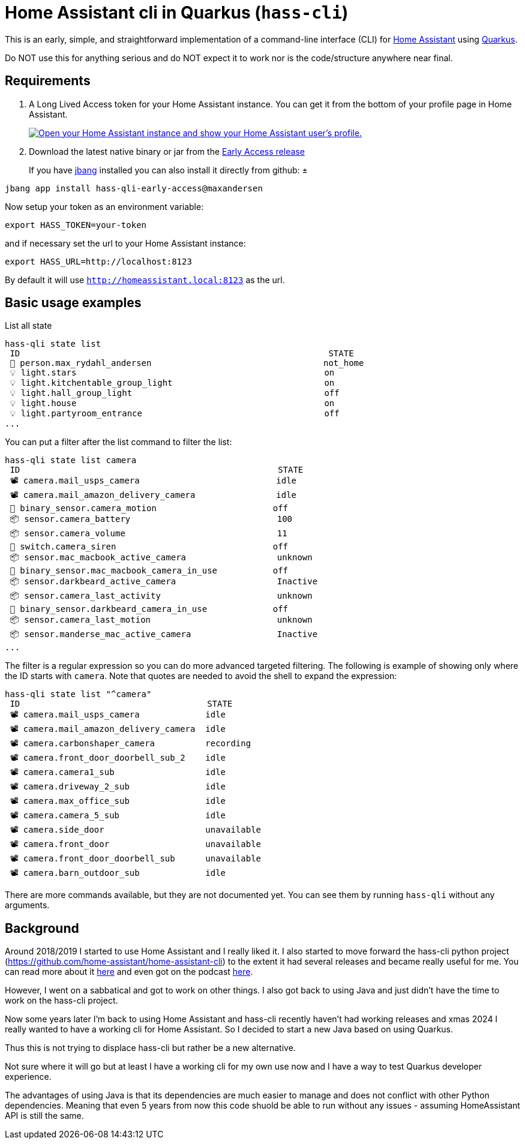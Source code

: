 = Home Assistant cli in Quarkus (`hass-cli`)

This is an early, simple, and straightforward implementation of a command-line interface (CLI) for https://github.com/home-assistant/home-assistant-cli[Home Assistant] using https://quarkus.io[Quarkus]. 

Do NOT use this for anything serious and do NOT expect it to work nor is the code/structure anywhere near final.

== Requirements

. A Long Lived Access token for your Home Assistant instance. You can get it from the bottom of your profile page in Home Assistant.
+
image:https://my.home-assistant.io/badges/profile.svg["Open your Home Assistant instance and show your Home Assistant user's profile.", link="https://my.home-assistant.io/redirect/profile/"]

. Download the latest native binary or jar from the https://github.com/maxandersen/home-assistant-qli/releases/tag/early-access[Early Access release]
+
If you have https://jbang.dev/[jbang] installed you can also install it directly from github:
±
[source,shell]
----
jbang app install hass-qli-early-access@maxandersen
----

Now setup your token as an environment variable:

[source,shell]
----
export HASS_TOKEN=your-token
----

and if necessary set the url to your Home Assistant instance:

[source,shell]
----
export HASS_URL=http://localhost:8123
----

By default it will use `http://homeassistant.local:8123` as the url.

== Basic usage examples

List all state

[source,shell]
----
hass-qli state list
 ID                                                             STATE
 👤 person.max_rydahl_andersen                                  not_home
 💡 light.stars                                                 on
 💡 light.kitchentable_group_light                              on
 💡 light.hall_group_light                                      off
 💡 light.house                                                 on
 💡 light.partyroom_entrance                                    off
...
----

You can put a filter after the list command to filter the list:

[source,shell]
----
hass-qli state list camera
 ID                                                   STATE
 📽 camera.mail_usps_camera                           idle
 📽 camera.mail_amazon_delivery_camera                idle
 🔘 binary_sensor.camera_motion                       off
 📦 sensor.camera_battery                             100
 📦 sensor.camera_volume                              11
 🔌 switch.camera_siren                               off
 📦 sensor.mac_macbook_active_camera                  unknown
 🔘 binary_sensor.mac_macbook_camera_in_use           off
 📦 sensor.darkbeard_active_camera                    Inactive
 📦 sensor.camera_last_activity                       unknown
 🔘 binary_sensor.darkbeard_camera_in_use             off
 📦 sensor.camera_last_motion                         unknown
 📦 sensor.manderse_mac_active_camera                 Inactive
...
----

The filter is a regular expression so you can do more advanced targeted filtering.
The following is example of showing only where the ID starts with `camera`. Note that quotes are needed to avoid the shell to expand the expression:

[source,shell]
----
hass-qli state list "^camera"
 ID                                     STATE
 📽 camera.mail_usps_camera             idle
 📽 camera.mail_amazon_delivery_camera  idle
 📽 camera.carbonshaper_camera          recording
 📽 camera.front_door_doorbell_sub_2    idle
 📽 camera.camera1_sub                  idle
 📽 camera.driveway_2_sub               idle
 📽 camera.max_office_sub               idle
 📽 camera.camera_5_sub                 idle
 📽 camera.side_door                    unavailable
 📽 camera.front_door                   unavailable
 📽 camera.front_door_doorbell_sub      unavailable
 📽 camera.barn_outdoor_sub             idle
----

There are more commands available, but they are not documented yet. You can see them by running `hass-qli` without any arguments.

== Background

Around 2018/2019 I started to use Home Assistant and I really liked it. I also started to
move forward the hass-cli python project (https://github.com/home-assistant/home-assistant-cli) to 
the extent it had several releases and became really useful for me. You can read more about it link:https://www.home-assistant.io/blog/2019/02/04/introducing-home-assistant-cli/[here] and even got on the podcast link:https://www.youtube.com/watch?v=m8AQrlfwfCg[here].

However, I went on a sabbatical and got to work on other things. I also got back to using Java and
just didn't have the time to work on the hass-cli project. 

Now some years later I'm back to using Home Assistant and hass-cli recently haven't had working releases
and xmas 2024 I really wanted to have a working cli for Home Assistant. So I decided to start a new Java
based on using Quarkus.

Thus this is not trying to displace hass-cli but rather be a new alternative. 

Not sure where it will go but at least I have a working cli for my own use now and I have a way to test Quarkus developer experience.

The advantages of using Java is that its dependencies are much easier to manage and does not conflict with other Python dependencies. Meaning that even 5 years from now this code shuold be able to run without any issues - assuming HomeAssistant API is still the same. 
